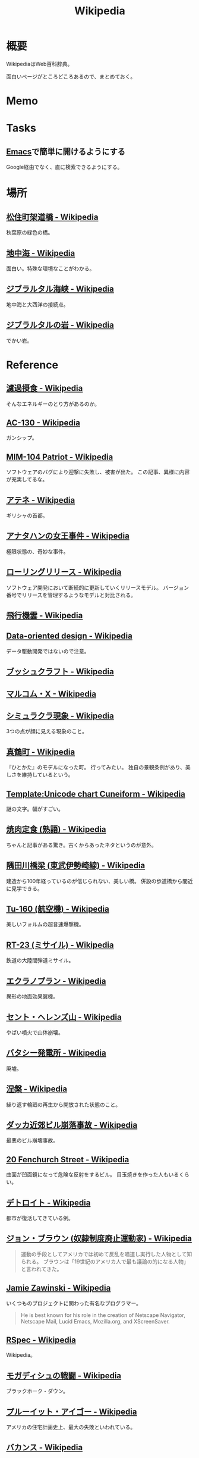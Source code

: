 :PROPERTIES:
:ID:       39f0af27-f685-4ce5-beac-a3398f648ba4
:END:
#+title: Wikipedia
* 概要
WikipediaはWeb百科辞典。

面白いページがところどころあるので、まとめておく。
* Memo
* Tasks
** [[id:1ad8c3d5-97ba-4905-be11-e6f2626127ad][Emacs]]で簡単に開けるようにする
Google経由でなく、直に検索できるようにする。
* 場所
** [[https://ja.wikipedia.org/wiki/%E6%9D%BE%E4%BD%8F%E7%94%BA%E6%9E%B6%E9%81%93%E6%A9%8B][松住町架道橋 - Wikipedia]]
秋葉原の緑色の橋。
** [[https://ja.wikipedia.org/wiki/%E5%9C%B0%E4%B8%AD%E6%B5%B7][地中海 - Wikipedia]]
面白い。特殊な環境なことがわかる。
** [[https://ja.wikipedia.org/wiki/%E3%82%B8%E3%83%96%E3%83%A9%E3%83%AB%E3%82%BF%E3%83%AB%E6%B5%B7%E5%B3%A1][ジブラルタル海峡 - Wikipedia]]
地中海と大西洋の接続点。
** [[https://ja.wikipedia.org/wiki/%E3%82%B8%E3%83%96%E3%83%A9%E3%83%AB%E3%82%BF%E3%83%AB%E3%81%AE%E5%B2%A9][ジブラルタルの岩 - Wikipedia]]
でかい岩。
* Reference
** [[https://ja.wikipedia.org/wiki/%E6%BF%BE%E9%81%8E%E6%91%82%E9%A3%9F][濾過摂食 - Wikipedia]]
そんなエネルギーのとり方があるのか。
** [[https://ja.wikipedia.org/wiki/AC-130][AC-130 - Wikipedia]]
ガンシップ。
** [[https://en.wikipedia.org/wiki/MIM-104_Patriot#Failure_at_Dhahran][MIM-104 Patriot - Wikipedia]]
ソフトウェアのバグにより迎撃に失敗し、被害が出た。
この記事、異様に内容が充実してるな。
** [[https://ja.wikipedia.org/wiki/%E3%82%A2%E3%83%86%E3%83%8D][アテネ - Wikipedia]]
ギリシャの首都。
** [[https://ja.wikipedia.org/wiki/%E3%82%A2%E3%83%8A%E3%82%BF%E3%83%8F%E3%83%B3%E3%81%AE%E5%A5%B3%E7%8E%8B%E4%BA%8B%E4%BB%B6][アナタハンの女王事件 - Wikipedia]]
極限状態の、奇妙な事件。
** [[https://ja.wikipedia.org/wiki/%E3%83%AD%E3%83%BC%E3%83%AA%E3%83%B3%E3%82%B0%E3%83%AA%E3%83%AA%E3%83%BC%E3%82%B9][ローリングリリース - Wikipedia]]
ソフトウェア開発において断続的に更新していくリリースモデル。
バージョン番号でリリースを管理するようなモデルと対比される。
** [[https://ja.wikipedia.org/wiki/%E9%A3%9B%E8%A1%8C%E6%A9%9F%E9%9B%B2][飛行機雲 - Wikipedia]]
** [[https://en.wikipedia.org/wiki/Data-oriented_design][Data-oriented design - Wikipedia]]
データ駆動開発ではないので注意。
** [[https://ja.wikipedia.org/wiki/%E3%83%96%E3%83%83%E3%82%B7%E3%83%A5%E3%82%AF%E3%83%A9%E3%83%95%E3%83%88][ブッシュクラフト - Wikipedia]]
** [[https://ja.wikipedia.org/wiki/%E3%83%9E%E3%83%AB%E3%82%B3%E3%83%A0%E3%83%BBX][マルコム・X - Wikipedia]]
** [[https://ja.wikipedia.org/wiki/%E3%82%B7%E3%83%9F%E3%83%A5%E3%83%A9%E3%82%AF%E3%83%A9%E7%8F%BE%E8%B1%A1][シミュラクラ現象 - Wikipedia]]
3つの点が顔に見える現象のこと。
** [[https://ja.wikipedia.org/wiki/%E7%9C%9F%E9%B6%B4%E7%94%BA][真鶴町 - Wikipedia]]
『ひとかた』のモデルになった町。
行ってみたい。
独自の景観条例があり、美しさを維持しているという。
** [[https://en.wikipedia.org/wiki/Template:Unicode_chart_Cuneiform][Template:Unicode chart Cuneiform - Wikipedia]]
謎の文字。幅がすごい。
** [[https://ja.wikipedia.org/wiki/%E7%84%BC%E8%82%89%E5%AE%9A%E9%A3%9F_(%E7%86%9F%E8%AA%9E)][焼肉定食 (熟語) - Wikipedia]]
ちゃんと記事がある驚き。古くからあったネタというのが意外。
** [[https://ja.wikipedia.org/wiki/%E9%9A%85%E7%94%B0%E5%B7%9D%E6%A9%8B%E6%A2%81_(%E6%9D%B1%E6%AD%A6%E4%BC%8A%E5%8B%A2%E5%B4%8E%E7%B7%9A)][隅田川橋梁 (東武伊勢崎線) - Wikipedia]]
建造から100年経っているのが信じられない、美しい橋。
併設の歩道橋から間近に見学できる。
** [[https://ja.wikipedia.org/wiki/Tu-160_(%E8%88%AA%E7%A9%BA%E6%A9%9F)][Tu-160 (航空機) - Wikipedia]]
美しいフォルムの超音速爆撃機。
** [[https://ja.wikipedia.org/wiki/RT-23_(%E3%83%9F%E3%82%B5%E3%82%A4%E3%83%AB)][RT-23 (ミサイル) - Wikipedia]]
鉄道の大陸間弾道ミサイル。
** [[https://ja.wikipedia.org/wiki/%E3%82%A8%E3%82%AF%E3%83%A9%E3%83%8E%E3%83%97%E3%83%A9%E3%83%B3][エクラノプラン - Wikipedia]]
異形の地面効果翼機。
** [[https://ja.wikipedia.org/wiki/%E3%82%BB%E3%83%B3%E3%83%88%E3%83%BB%E3%83%98%E3%83%AC%E3%83%B3%E3%82%BA%E5%B1%B1][セント・ヘレンズ山 - Wikipedia]]
やばい噴火で山体崩壊。
** [[https://ja.wikipedia.org/wiki/%E3%83%90%E3%82%BF%E3%82%B7%E3%83%BC%E7%99%BA%E9%9B%BB%E6%89%80][バタシー発電所 - Wikipedia]]
廃墟。
** [[https://ja.wikipedia.org/wiki/%E6%B6%85%E6%A7%83][涅槃 - Wikipedia]]
繰り返す輪廻の再生から開放された状態のこと。
** [[https://ja.wikipedia.org/wiki/%E3%83%80%E3%83%83%E3%82%AB%E8%BF%91%E9%83%8A%E3%83%93%E3%83%AB%E5%B4%A9%E8%90%BD%E4%BA%8B%E6%95%85][ダッカ近郊ビル崩落事故 - Wikipedia]]
最悪のビル崩壊事故。
** [[https://en.wikipedia.org/wiki/20_Fenchurch_Street][20 Fenchurch Street - Wikipedia]]
曲面が凹面鏡になって危険な反射をするビル。
目玉焼きを作った人もいるくらい。
** [[https://ja.wikipedia.org/wiki/%E3%83%87%E3%83%88%E3%83%AD%E3%82%A4%E3%83%88][デトロイト - Wikipedia]]
都市が復活してきている例。
** [[https://ja.wikipedia.org/wiki/%E3%82%B8%E3%83%A7%E3%83%B3%E3%83%BB%E3%83%96%E3%83%A9%E3%82%A6%E3%83%B3_(%E5%A5%B4%E9%9A%B7%E5%88%B6%E5%BA%A6%E5%BB%83%E6%AD%A2%E9%81%8B%E5%8B%95%E5%AE%B6)][ジョン・ブラウン (奴隷制度廃止運動家) - Wikipedia]]
#+begin_quote
運動の手段としてアメリカでは初めて反乱を唱道し実行した人物として知られる。
ブラウンは「19世紀のアメリカ人で最も議論の的になる人物」と言われてきた。
#+end_quote
** [[https://en.wikipedia.org/wiki/Jamie_Zawinski][Jamie Zawinski - Wikipedia]]
いくつものプロジェクトに関わった有名なプログラマー。
#+begin_quote
  He is best known for his role in the creation of Netscape Navigator, Netscape Mail, Lucid Emacs, Mozilla.org, and XScreenSaver.
#+end_quote
** [[https://en.wikipedia.org/wiki/RSpec][RSpec - Wikipedia]]
Wikipedia。
** [[https://ja.wikipedia.org/wiki/%E3%83%A2%E3%82%AC%E3%83%87%E3%82%A3%E3%82%B7%E3%83%A5%E3%81%AE%E6%88%A6%E9%97%98][モガディシュの戦闘 - Wikipedia]]
ブラックホーク・ダウン。
** [[https://ja.wikipedia.org/wiki/%E3%83%97%E3%83%AB%E3%83%BC%E3%82%A4%E3%83%83%E3%83%88%E3%83%BB%E3%82%A2%E3%82%A4%E3%82%B4%E3%83%BC][プルーイット・アイゴー - Wikipedia]]
アメリカの住宅計画史上、最大の失敗といわれている。
** [[https://ja.wikipedia.org/wiki/%E3%83%90%E3%82%AB%E3%83%B3%E3%82%B9][バカンス - Wikipedia]]
** [[https://ja.wikipedia.org/wiki/%E7%A9%BA%E6%B8%AF%E3%81%AB%E5%B1%85%E4%BD%8F%E3%81%97%E3%81%9F%E4%BA%BA%E7%89%A9%E3%81%AE%E4%B8%80%E8%A6%A7][空港に居住した人物の一覧 - Wikipedia]]
映画『ターミナル』を見て。けっこういて興味深い。
** [[https://ja.wikipedia.org/wiki/%E5%B1%B1%E5%8F%A3%E5%BD%8A][山口彊 - Wikipedia]]
広島と長崎で2回被爆した人。
** [[https://en.wikipedia.org/wiki/T-shaped_skills][T-shaped skills - Wikipedia]]
精通した専門分野と浅く広く分野を持てということ。
まず縦から始めたほうがよさげ。
** [[https://ja.wikipedia.org/wiki/%E9%81%95%E6%B3%95%E7%B4%A0%E6%95%B0][違法素数 - Wikipedia]]
** [[https://en.wikipedia.org/wiki/Emoticon][Emoticon - Wikipedia]]
** [[https://ja.wikipedia.org/wiki/%E6%A1%83%E5%A4%AA%E9%83%8E][桃太郎 - Wikipedia]]
** [[https://en.wikipedia.org/wiki/Fa%C3%A7ade_(video_game)][Façade (video game) - Wikipedia]]
AIのゲーム。
** [[https://ja.wikipedia.org/wiki/%E3%83%AA%E3%82%AB%E3%83%AB%E3%83%89%E3%83%BB%E3%83%B4%E3%82%A3%E3%83%A9%E3%83%AD%E3%83%9C%E3%82%B9][リカルド・ヴィラロボス - Wikipedia]]
エレクトロニックのミュージシャン。
** [[https://ja.wikipedia.org/wiki/%E8%AD%A6%E5%AF%9F%E5%BA%81%E9%95%B7%E5%AE%98%E7%8B%99%E6%92%83%E4%BA%8B%E4%BB%B6][警察庁長官狙撃事件 - Wikipedia]]
未解決事件。
** [[https://ja.wikipedia.org/wiki/%E3%82%B9%E3%83%88%E3%83%A9%E3%82%A4%E3%82%B5%E3%83%B3%E3%83%89%E5%8A%B9%E6%9E%9C][ストライサンド効果 - Wikipedia]]
消そうとするとかえって炎上する。
** [[https://ja.wikipedia.org/wiki/%E6%9C%80%E9%81%A9%E5%8C%96%E5%95%8F%E9%A1%8C][最適化問題 - Wikipedia]]
** [[https://ja.wikipedia.org/wiki/%E8%A8%88%E7%AE%97%E6%A9%9F%E7%A7%91%E5%AD%A6][計算機科学 - Wikipedia]]
** [[https://ja.wikipedia.org/wiki/Category:%E6%8A%80%E8%A1%93%E3%81%A8%E7%94%A3%E6%A5%AD%E3%81%AE%E3%83%9D%E3%83%BC%E3%82%BF%E3%83%AB][Category:技術と産業のポータル - Wikipedia]]
** [[https://ja.wikipedia.org/wiki/%E3%82%B8%E3%83%A3%E3%82%A4%E3%82%A2%E3%83%8B%E3%82%BA%E3%83%A0][ジャイアニズム - Wikipedia]]
** [[https://ja.wikipedia.org/wiki/Wikipedia:%E8%89%AF%E8%B3%AA%E3%81%AA%E8%A8%98%E4%BA%8B][Wikipedia:良質な記事 - Wikipedia]]
** [[https://ja.wikipedia.org/wiki/Wikipedia:%E7%A7%80%E9%80%B8%E3%81%AA%E8%A8%98%E4%BA%8B][Wikipedia:秀逸な記事 - Wikipedia]]
** [[https://ja.wikipedia.org/wiki/%E3%83%9F%E3%83%8B%E3%82%B3%E3%83%B3%E3%83%94%E3%83%A5%E3%83%BC%E3%82%BF][ミニコンピュータ - Wikipedia]]
** [[https://ja.wikipedia.org/wiki/%E7%A8%B2%E5%AD%90_(%E5%AE%AE%E5%9F%8E%E7%9C%8C)][稲子 (宮城県) - Wikipedia]]
限界集落の最期。
** [[https://en.wikipedia.org/wiki/Ricky_Gervais][Ricky Gervais - Wikipedia]]
イギリスのコメディアン。
* Archives
